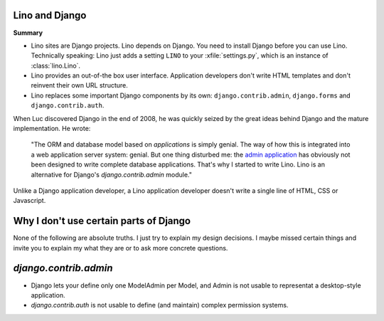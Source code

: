 Lino and Django
---------------

**Summary**

- Lino sites are Django projects. Lino depends on Django. 
  You need to install Django before you can use Lino.
  Technically speaking:
  Lino just adds a setting ``LINO`` to your 
  :xfile:`settings.py`, which is an 
  instance of :class:`lino.Lino`.
  
  
  
- Lino provides an out-of-the box user interface. 
  Application developers don't write HTML templates and 
  don't reinvent their own URL structure.
  
- Lino replaces some important Django components 
  by its own:
  ``django.contrib.admin``,
  ``django.forms`` 
  and 
  ``django.contrib.auth``.



When Luc discovered Django in the end of 2008, he was quickly seized by
the great ideas behind Django and the mature implementation. 
He wrote:

  "The ORM and database model based on *applications* is simply genial.
  The way of how this is integrated into a web application server system: genial.
  But one thing disturbed me: the 
  `admin application <http://docs.djangoproject.com/en/dev/ref/contrib/admin/#ref-contrib-admin>`_  
  has obviously not been designed to write complete database applications.
  That's why I started to write Lino.
  Lino is an alternative for Django's `django.contrib.admin` module."

Unlike a Django application developer, 
a Lino application developer doesn't write a single 
line of HTML, CSS or Javascript. 



Why I don't use certain parts of Django
---------------------------------------

None of the following are absolute truths. I just try to explain 
my design decisions. I maybe missed certain things and 
invite you to explain my what they are or to ask more concrete 
questions.

`django.contrib.admin`
----------------------


- Django lets your define only one ModelAdmin per Model, and Admin is 
  not usable to representat a desktop-style application.
- `django.contrib.auth` is not usable to define (and maintain) complex
  permission systems.
  
